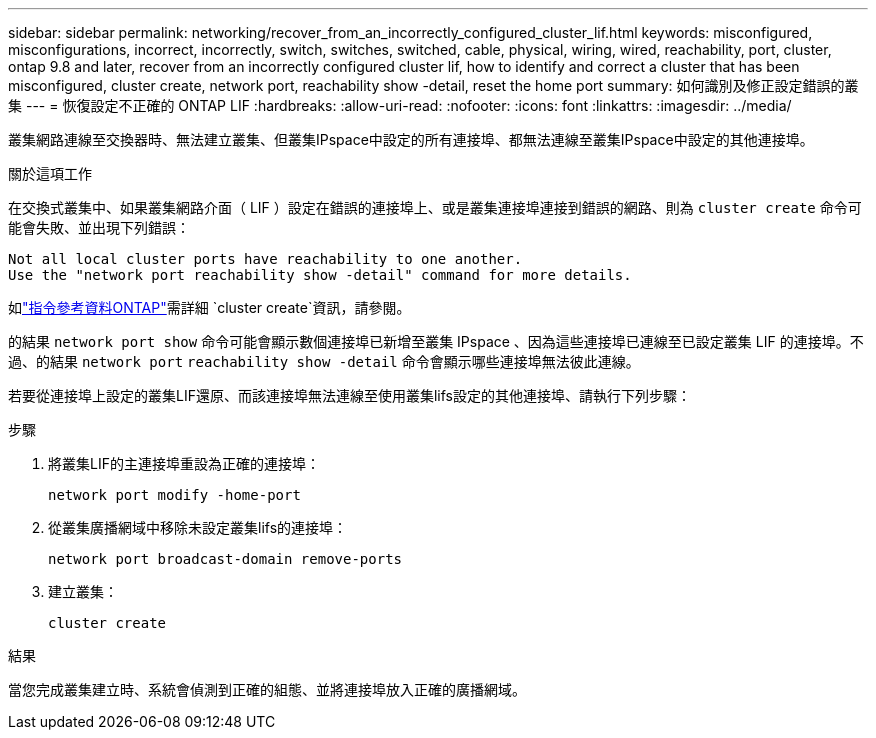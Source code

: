 ---
sidebar: sidebar 
permalink: networking/recover_from_an_incorrectly_configured_cluster_lif.html 
keywords: misconfigured, misconfigurations, incorrect, incorrectly, switch, switches, switched, cable, physical, wiring, wired, reachability, port, cluster, ontap 9.8 and later, recover from an incorrectly configured cluster lif, how to identify and correct a cluster that has been misconfigured, cluster create, network port, reachability show -detail, reset the home port 
summary: 如何識別及修正設定錯誤的叢集 
---
= 恢復設定不正確的 ONTAP LIF
:hardbreaks:
:allow-uri-read: 
:nofooter: 
:icons: font
:linkattrs: 
:imagesdir: ../media/


[role="lead"]
叢集網路連線至交換器時、無法建立叢集、但叢集IPspace中設定的所有連接埠、都無法連線至叢集IPspace中設定的其他連接埠。

.關於這項工作
在交換式叢集中、如果叢集網路介面（ LIF ）設定在錯誤的連接埠上、或是叢集連接埠連接到錯誤的網路、則為 `cluster create` 命令可能會失敗、並出現下列錯誤：

....
Not all local cluster ports have reachability to one another.
Use the "network port reachability show -detail" command for more details.
....
如link:https://docs.netapp.com/us-en/ontap-cli/cluster-create.html["指令參考資料ONTAP"^]需詳細 `cluster create`資訊，請參閱。

的結果 `network port show` 命令可能會顯示數個連接埠已新增至叢集 IPspace 、因為這些連接埠已連線至已設定叢集 LIF 的連接埠。不過、的結果 `network port` `reachability show -detail` 命令會顯示哪些連接埠無法彼此連線。

若要從連接埠上設定的叢集LIF還原、而該連接埠無法連線至使用叢集lifs設定的其他連接埠、請執行下列步驟：

.步驟
. 將叢集LIF的主連接埠重設為正確的連接埠：
+
....
network port modify -home-port
....
. 從叢集廣播網域中移除未設定叢集lifs的連接埠：
+
....
network port broadcast-domain remove-ports
....
. 建立叢集：
+
....
cluster create
....


.結果
當您完成叢集建立時、系統會偵測到正確的組態、並將連接埠放入正確的廣播網域。
